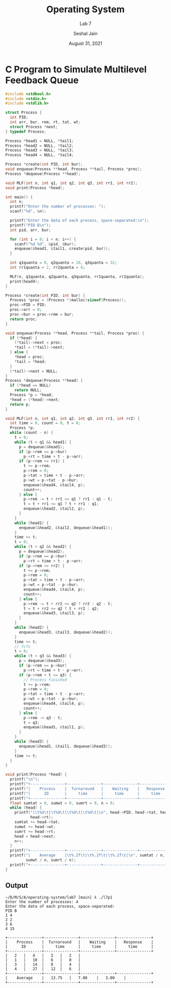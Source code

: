 #+TITLE: Operating System
#+SUBTITLE: Lab 7
#+AUTHOR: Seshal Jain
#+OPTIONS: num:nil toc:nil ^:nil
#+DATE: August 31, 2021
#+LATEX_CLASS: assignment
#+LATEX_HEADER: \definecolor{solarized-bg}{HTML}{fdf6e3}
#+EXPORT_FILE_NAME: 191112436_7
* C Program to Simulate Multilevel Feedback Queue
#+begin_src c :tangle l7p1.c
 #include <stdbool.h>
 #include <stdio.h>
 #include <stdlib.h>

 struct Process {
   int PID;
   int arr, bur, rem, rt, tat, wt;
   struct Process *next;
 } typedef Process;

 Process *head1 = NULL, *tail1;
 Process *head2 = NULL, *tail2;
 Process *head3 = NULL, *tail3;
 Process *head4 = NULL, *tail4;

 Process *create(int PID, int bur);
 void enqueue(Process **head, Process **tail, Process *proc);
 Process *dequeue(Process **head);

 void MLF(int n, int q1, int q2, int q3, int rr1, int rr2);
 void print(Process *head);

 int main() {
   int n;
   printf("Enter the number of processes: ");
   scanf("%d", &n);

   printf("Enter the data of each process, space-separated:\n");
   printf("PID B\n");
   int pid, arr, bur;

   for (int i = 0; i < n; i++) {
     scanf("%d %d", &pid, &bur);
     enqueue(&head1, &tail1, create(pid, bur));
   }

   int q1quanta = 8, q2quanta = 16, q3quanta = 32;
   int rr1quanta = 2, rr2quanta = 4;

   MLF(n, q1quanta, q2quanta, q3quanta, rr1quanta, rr2quanta);
   print(head4);
 }

 Process *create(int PID, int bur) {
   Process *proc = (Process *)malloc(sizeof(Process));
   proc->PID = PID;
   proc->arr = 0;
   proc->bur = proc->rem = bur;
   return proc;
 }

 void enqueue(Process **head, Process **tail, Process *proc) {
   if (*head) {
     (*tail)->next = proc;
     ,*tail = (*tail)->next;
   } else {
     ,*head = proc;
     ,*tail = *head;
   }
   (*tail)->next = NULL;
 }
 Process *dequeue(Process **head) {
   if (*head == NULL)
     return NULL;
   Process *p = *head;
   ,*head = (*head)->next;
   return p;
 }

 void MLF(int n, int q1, int q2, int q3, int rr1, int rr2) {
   int time = 0, count = 0, t = 0;
   Process *p;
   while (count - n) {
     t = 0;
     while (t < q1 && head1) {
       p = dequeue(&head1);
       if (p->rem == p->bur)
         p->rt = time + t - p->arr;
       if (p->rem <= rr1) {
         t += p->rem;
         p->rem = 0;
         p->tat = time + t - p->arr;
         p->wt = p->tat - p->bur;
         enqueue(&head4, &tail4, p);
         count++;
       } else {
         p->rem -= t + rr1 <= q1 ? rr1 : q1 - t;
         t = t + rr1 <= q1 ? t + rr1 : q1;
         enqueue(&head2, &tail2, p);
       }
     }
     while (head1) {
       enqueue(&head2, &tail2, dequeue(&head1));
     }
     time += t;
     t = 0;
     while (t < q2 && head2) {
       p = dequeue(&head2);
       if (p->rem == p->bur)
         p->rt = time + t - p->arr;
       if (p->rem <= rr2) {
         t += p->rem;
         p->rem = 0;
         p->tat = time + t - p->arr;
         p->wt = p->tat - p->bur;
         enqueue(&head4, &tail4, p);
         count++;
       } else {
         p->rem -= t + rr2 <= q2 ? rr2 : q2 - t;
         t = t + rr2 <= q2 ? t + rr2 : q2;
         enqueue(&head3, &tail3, p);
       }
     }
     while (head2) {
       enqueue(&head3, &tail3, dequeue(&head2));
     }
     time += t;
     // fcfs
     t = 0;
     while (t < q3 && head3) {
       p = dequeue(&head3);
       if (p->rem == p->bur)
         p->rt = time + t - p->arr;
       if (p->rem + t <= q3) {
         // Process finished
         t += p->rem;
         p->rem = 0;
         p->tat = time + t - p->arr;
         p->wt = p->tat - p->bur;
         enqueue(&head4, &tail4, p);
         count++;
       } else {
         p->rem -= q3 - t;
         t = q3;
         enqueue(&head1, &tail1, p);
       }
     }
     while (head3) {
       enqueue(&head1, &tail1, dequeue(&head3));
     }
     time += t;
   }
 }

 void print(Process *head) {
   printf("\n");
   printf("+---------------+---------------+---------------+---------------+\n");
   printf("|    Process    |  Turnaround   |    Waiting    |   Response    |\n");
   printf("|      ID       |     time      |     time      |     time      |\n");
   printf("+---------------+---------------+---------------+---------------+\n");
   float sumtat = 0, sumwt = 0, sumrt = 0, n = 0;
   while (head) {
     printf("|\t%d\t|\t%d\t|\t%d\t|\t%d\t|\n", head->PID, head->tat, head->wt,
            head->rt);
     sumtat += head->tat;
     sumwt += head->wt;
     sumrt += head->rt;
     head = head->next;
     n++;
   }
   printf("+---------------+---------------+---------------+---------------+\n");
   printf("|    Average    |\t%.2f\t|\t%.2f\t|\t%.2f\t|\n", sumtat / n,
          sumwt / n, sumrt / n);
   printf("+---------------+---------------+---------------+---------------+\n");
 }
#+end_src
** Output
#+begin_example
~/D/M/S/A/operating-system/lab7 [main] λ ./l7p1 
Enter the number of processes: 4
Enter the data of each process, space-separated:
PID B
1 4
2 2
3 6
4 15

+---------------+---------------+---------------+---------------+
|    Process    |  Turnaround   |    Waiting    |   Response    |
|      ID       |     time      |     time      |     time      |
+---------------+---------------+---------------+---------------+
|	2	|	4	|	2	|	2	|
|	1	|	10	|	6	|	0	|
|	3	|	14	|	8	|	4	|
|	4	|	27	|	12	|	6	|
+---------------+---------------+---------------+---------------+
|    Average    |	13.75	|	7.00	|	3.00	|
+---------------+---------------+---------------+---------------+
#+end_example
